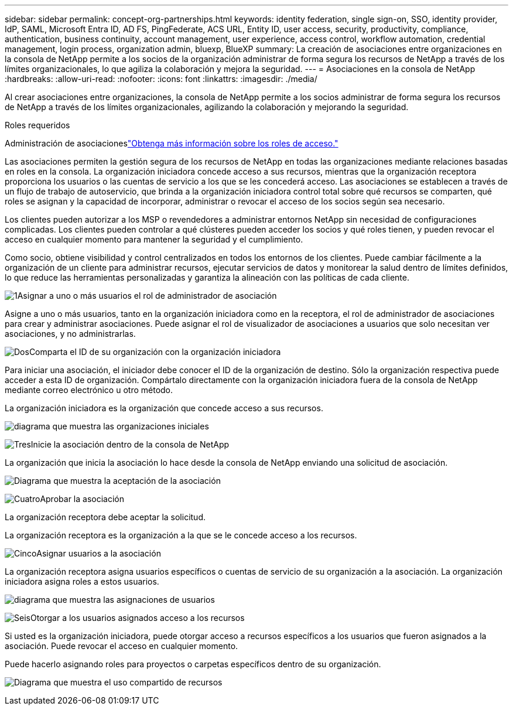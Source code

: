 ---
sidebar: sidebar 
permalink: concept-org-partnerships.html 
keywords: identity federation, single sign-on, SSO, identity provider, IdP, SAML, Microsoft Entra ID, AD FS, PingFederate, ACS URL, Entity ID, user access, security, productivity, compliance, authentication, business continuity, account management, user experience, access control, workflow automation, credential management, login process, organization admin, bluexp, BlueXP 
summary: La creación de asociaciones entre organizaciones en la consola de NetApp permite a los socios de la organización administrar de forma segura los recursos de NetApp a través de los límites organizacionales, lo que agiliza la colaboración y mejora la seguridad. 
---
= Asociaciones en la consola de NetApp
:hardbreaks:
:allow-uri-read: 
:nofooter: 
:icons: font
:linkattrs: 
:imagesdir: ./media/


[role="lead"]
Al crear asociaciones entre organizaciones, la consola de NetApp permite a los socios administrar de forma segura los recursos de NetApp a través de los límites organizacionales, agilizando la colaboración y mejorando la seguridad.

.Roles requeridos
Administración de asociacioneslink:reference-iam-predefined-roles.html["Obtenga más información sobre los roles de acceso."]

Las asociaciones permiten la gestión segura de los recursos de NetApp en todas las organizaciones mediante relaciones basadas en roles en la consola.  La organización iniciadora concede acceso a sus recursos, mientras que la organización receptora proporciona los usuarios o las cuentas de servicio a los que se les concederá acceso.  Las asociaciones se establecen a través de un flujo de trabajo de autoservicio, que brinda a la organización iniciadora control total sobre qué recursos se comparten, qué roles se asignan y la capacidad de incorporar, administrar o revocar el acceso de los socios según sea necesario.

Los clientes pueden autorizar a los MSP o revendedores a administrar entornos NetApp sin necesidad de configuraciones complicadas.  Los clientes pueden controlar a qué clústeres pueden acceder los socios y qué roles tienen, y pueden revocar el acceso en cualquier momento para mantener la seguridad y el cumplimiento.

Como socio, obtiene visibilidad y control centralizados en todos los entornos de los clientes.  Puede cambiar fácilmente a la organización de un cliente para administrar recursos, ejecutar servicios de datos y monitorear la salud dentro de límites definidos, lo que reduce las herramientas personalizadas y garantiza la alineación con las políticas de cada cliente.

.image:https://raw.githubusercontent.com/NetAppDocs/common/main/media/number-1.png["1"]Asignar a uno o más usuarios el rol de administrador de asociación
Asigne a uno o más usuarios, tanto en la organización iniciadora como en la receptora, el rol de administrador de asociaciones para crear y administrar asociaciones. Puede asignar el rol de visualizador de asociaciones a usuarios que solo necesitan ver asociaciones, y no administrarlas.

.image:https://raw.githubusercontent.com/NetAppDocs/common/main/media/number-2.png["Dos"]Comparta el ID de su organización con la organización iniciadora
[role="quick-margin-para"]
Para iniciar una asociación, el iniciador debe conocer el ID de la organización de destino.  Sólo la organización respectiva puede acceder a esta ID de organización.  Compártalo directamente con la organización iniciadora fuera de la consola de NetApp mediante correo electrónico u otro método.

La organización iniciadora es la organización que concede acceso a sus recursos.

image:diagram-partnership-org-id.png["diagrama que muestra las organizaciones iniciales"]

.image:https://raw.githubusercontent.com/NetAppDocs/common/main/media/number-3.png["Tres"]Inicie la asociación dentro de la consola de NetApp
[role="quick-margin-para"]
La organización que inicia la asociación lo hace desde la consola de NetApp enviando una solicitud de asociación.

image:diagram-partnership-accept.png["Diagrama que muestra la aceptación de la asociación"]

.image:https://raw.githubusercontent.com/NetAppDocs/common/main/media/number-4.png["Cuatro"]Aprobar la asociación
[role="quick-margin-para"]
La organización receptora debe aceptar la solicitud.

La organización receptora es la organización a la que se le concede acceso a los recursos.

.image:https://raw.githubusercontent.com/NetAppDocs/common/main/media/number-5.png["Cinco"]Asignar usuarios a la asociación
[role="quick-margin-para"]
La organización receptora asigna usuarios específicos o cuentas de servicio de su organización a la asociación.  La organización iniciadora asigna roles a estos usuarios.

image:diagram-partnership-add-user.png["diagrama que muestra las asignaciones de usuarios"]

.image:https://raw.githubusercontent.com/NetAppDocs/common/main/media/number-6.png["Seis"]Otorgar a los usuarios asignados acceso a los recursos
[role="quick-margin-para"]
Si usted es la organización iniciadora, puede otorgar acceso a recursos específicos a los usuarios que fueron asignados a la asociación.  Puede revocar el acceso en cualquier momento.

Puede hacerlo asignando roles para proyectos o carpetas específicos dentro de su organización.

image:diagram-partnership-resources.png["Diagrama que muestra el uso compartido de recursos"]
